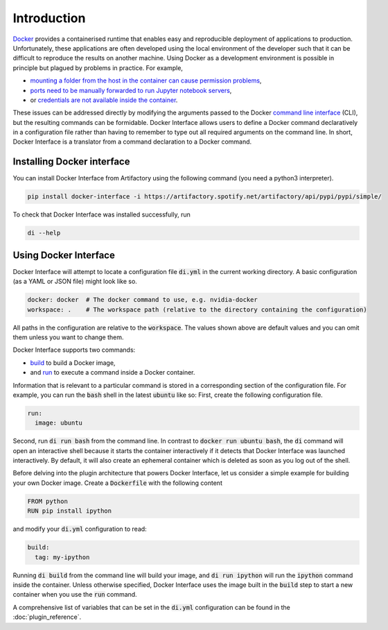 Introduction
============

`Docker <www.docker.com>`_ provides a containerised runtime that enables easy and reproducible deployment of applications to production. Unfortunately, these applications are often developed using the local environment of the developer such that it can be difficult to reproduce the results on another machine. Using Docker as a development environment is possible in principle but plagued by problems in practice. For example,

* `mounting a folder from the host in the container can cause permission problems <https://stackoverflow.com/questions/23544282/what-is-the-best-way-to-manage-permissions-for-docker-shared-volumes>`_,
* `ports need to be manually forwarded to run Jupyter notebook servers <https://hub.docker.com/r/jupyter/base-notebook/>`_,
* or `credentials are not available inside the container <https://stackoverflow.com/questions/42307210/user-google-cloud-credentials-inside-ephemeral-container>`_.

These issues can be addressed directly by modifying the arguments passed to the Docker `command line interface <https://docs.docker.com/engine/reference/commandline/cli/>`_ (CLI), but the resulting commands can be formidable. Docker Interface allows users to define a Docker command declaratively in a configuration file rather than having to remember to type out all required arguments on the command line. In short, Docker Interface is a translator from a command declaration to a Docker command.

Installing Docker interface
---------------------------

You can install Docker Interface from Artifactory using the following command (you need a python3 interpreter).

.. code-block:: bash

   pip install docker-interface -i https://artifactory.spotify.net/artifactory/api/pypi/pypi/simple/


To check that Docker Interface was installed successfully, run

.. code-block:: bash

   di --help


Using Docker Interface
----------------------

Docker Interface will attempt to locate a configuration file :code:`di.yml` in the current working directory. A basic configuration (as a YAML or JSON file) might look like so.

.. code-block:: yaml

   docker: docker  # The docker command to use, e.g. nvidia-docker
   workspace: .    # The workspace path (relative to the directory containing the configuration)

All paths in the configuration are relative to the :code:`workspace`. The values shown above are default values and you can omit them unless you want to change them.

Docker Interface supports two commands:

* `build <https://docs.docker.com/engine/reference/commandline/build/>`_ to build a Docker image,
* and `run <https://docs.docker.com/engine/reference/commandline/run/>`_ to execute a command inside a Docker container.

Information that is relevant to a particular command is stored in a corresponding section of the configuration file. For example, you can run the :code:`bash` shell in the latest :code:`ubuntu` like so: First, create the following configuration file.

.. code-block:: yaml

   run:
     image: ubuntu

Second, run :code:`di run bash` from the command line. In contrast to :code:`docker run ubuntu bash`, the :code:`di` command will open an interactive shell because it starts the container interactively if it detects that Docker Interface was launched interactively. By default, it will also create an ephemeral container which is deleted as soon as you log out of the shell.

Before delving into the plugin architecture that powers Docker Interface, let us consider a simple example for building your own Docker image. Create a :code:`Dockerfile` with the following content

.. code-block:: Dockerfile

   FROM python
   RUN pip install ipython

and modify your :code:`di.yml` configuration to read:

.. code-block:: yaml

   build:
     tag: my-ipython

Running :code:`di build` from the command line will build your image, and :code:`di run ipython` will run the :code:`ipython` command inside the container. Unless otherwise specified, Docker Interface uses the image built in the :code:`build` step to start a new container when you use the :code:`run` command.

A comprehensive list of variables that can be set in the :code:`di.yml` configuration can be found in the :doc:`plugin_reference`.
